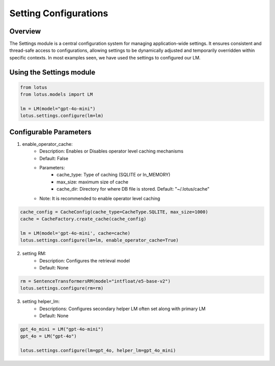 Setting Configurations
=======================

Overview
---------
The Settings module is a central configuration system for managing application-wide settings. 
It ensures consistent and thread-safe access to configurations, allowing settings to be dynamically 
adjusted and temporarily overridden within specific contexts. In most examples seen, we have 
used the settings to configured our LM.

Using the Settings module
--------------------------
.. code-block:: python
    
    from lotus
    from lotus.models import LM

    lm = LM(model="gpt-4o-mini")
    lotus.settings.configure(lm=lm)

Configurable Parameters
--------------------------

1. enable_operator_cache: 
    * Description: Enables or Disables operator level caching mechanisms
    * Default: False
    * Parameters: 
        - cache_type: Type of caching (SQLITE or In_MEMORY)
        - max_size: maximum size of cache
        - cache_dir: Directory for where DB file is stored. Default: "~/.lotus/cache"
    * Note: It is recommended to enable operator level caching
.. code-block:: python

    cache_config = CacheConfig(cache_type=CacheType.SQLITE, max_size=1000)
    cache = CacheFactory.create_cache(cache_config)

    lm = LM(model='gpt-4o-mini', cache=cache)
    lotus.settings.configure(lm=lm, enable_operator_cache=True)

2. setting RM:
    * Description: Configures the retrieval model
    * Default: None
.. code-block:: python

    rm = SentenceTransformersRM(model="intfloat/e5-base-v2")
    lotus.settings.configure(rm=rm)

3. setting helper_lm:
    * Descriptions: Configures secondary helper LM often set along with primary LM
    * Default: None
.. code-block:: python

    gpt_4o_mini = LM("gpt-4o-mini")
    gpt_4o = LM("gpt-4o")

    lotus.settings.configure(lm=gpt_4o, helper_lm=gpt_4o_mini)

